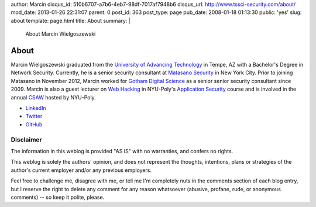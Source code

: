 author: Marcin
disqus_id: 510b6707-a7b6-4eb7-98df-7017af7948b6
disqus_url: http://www.tssci-security.com/about/
mod_date: 2013-01-26 22:31:07
parent: 0
post_id: 363
post_type: page
pub_date: 2008-01-18 01:13:30
public: 'yes'
slug: about
template: page.html
title: About
summary: |
  About Marcin Wielgoszewski

About
#####

Marcin Wielgoszewski graduated from the `University of Advancing Technology
<http://www.uat.edu/>`_ in Tempe, AZ with a Bachelor's Degree in Network
Security. Currently, he is a senior security consultant at `Matasano
Security <http://www.matasano.com/>`_ in New York City. Prior to joining
Matasano in November 2012, Marcin worked for `Gotham Digital
Science <http://www.gdssecurity.com/>`_ as a senior senior security
consultant since 2009. Marcin is also a guest lecturer on `Web Hacking
<http://pentest.cryptocity.net/>`_ in NYU-Poly's `Application Security
<http://www.poly.edu/academics/course/CS9163>`_ course and is involved
in the annual `CSAW <http://www.poly.edu/csaw2012>`_ hosted by NYU-Poly.

* `LinkedIn
  <http://www.linkedin.com/in/wielgoszewski>`_
* `Twitter
  <https://twitter.com/marcinw>`_
* `GitHub
  <https://github.com/mwielgoszewski>`_

Disclaimer
~~~~~~~~~~

The information in this weblog is provided "AS IS" with no warranties,
and confers no rights.

This weblog is solely the authors' opinion, and does not represent the
thoughts, intentions, plans or strategies of the author's current
employer and/or any previous employers.

Feel free to challenge me, disagree with me, or tell me I'm completely
nuts in the comments section of each blog entry, but I reserve the right
to delete any comment for any reason whatsoever (abusive, profane, rude,
or anonymous comments) -- so keep it polite, please.

